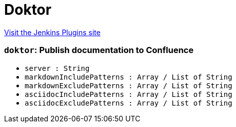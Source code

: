 = Doktor
:page-layout: pipelinesteps

:notitle:
:description:
:author:
:email: jenkinsci-users@googlegroups.com
:sectanchors:
:toc: left
:compat-mode!:


++++
<a href="https://plugins.jenkins.io/doktor">Visit the Jenkins Plugins site</a>
++++


=== `doktor`: Publish documentation to Confluence
++++
<ul><li><code>server : String</code>
</li>
<li><code>markdownIncludePatterns : Array / List of String</code>
<ul></ul></li>
<li><code>markdownExcludePatterns : Array / List of String</code>
<ul></ul></li>
<li><code>asciidocIncludePatterns : Array / List of String</code>
<ul></ul></li>
<li><code>asciidocExcludePatterns : Array / List of String</code>
<ul></ul></li>
</ul>


++++
